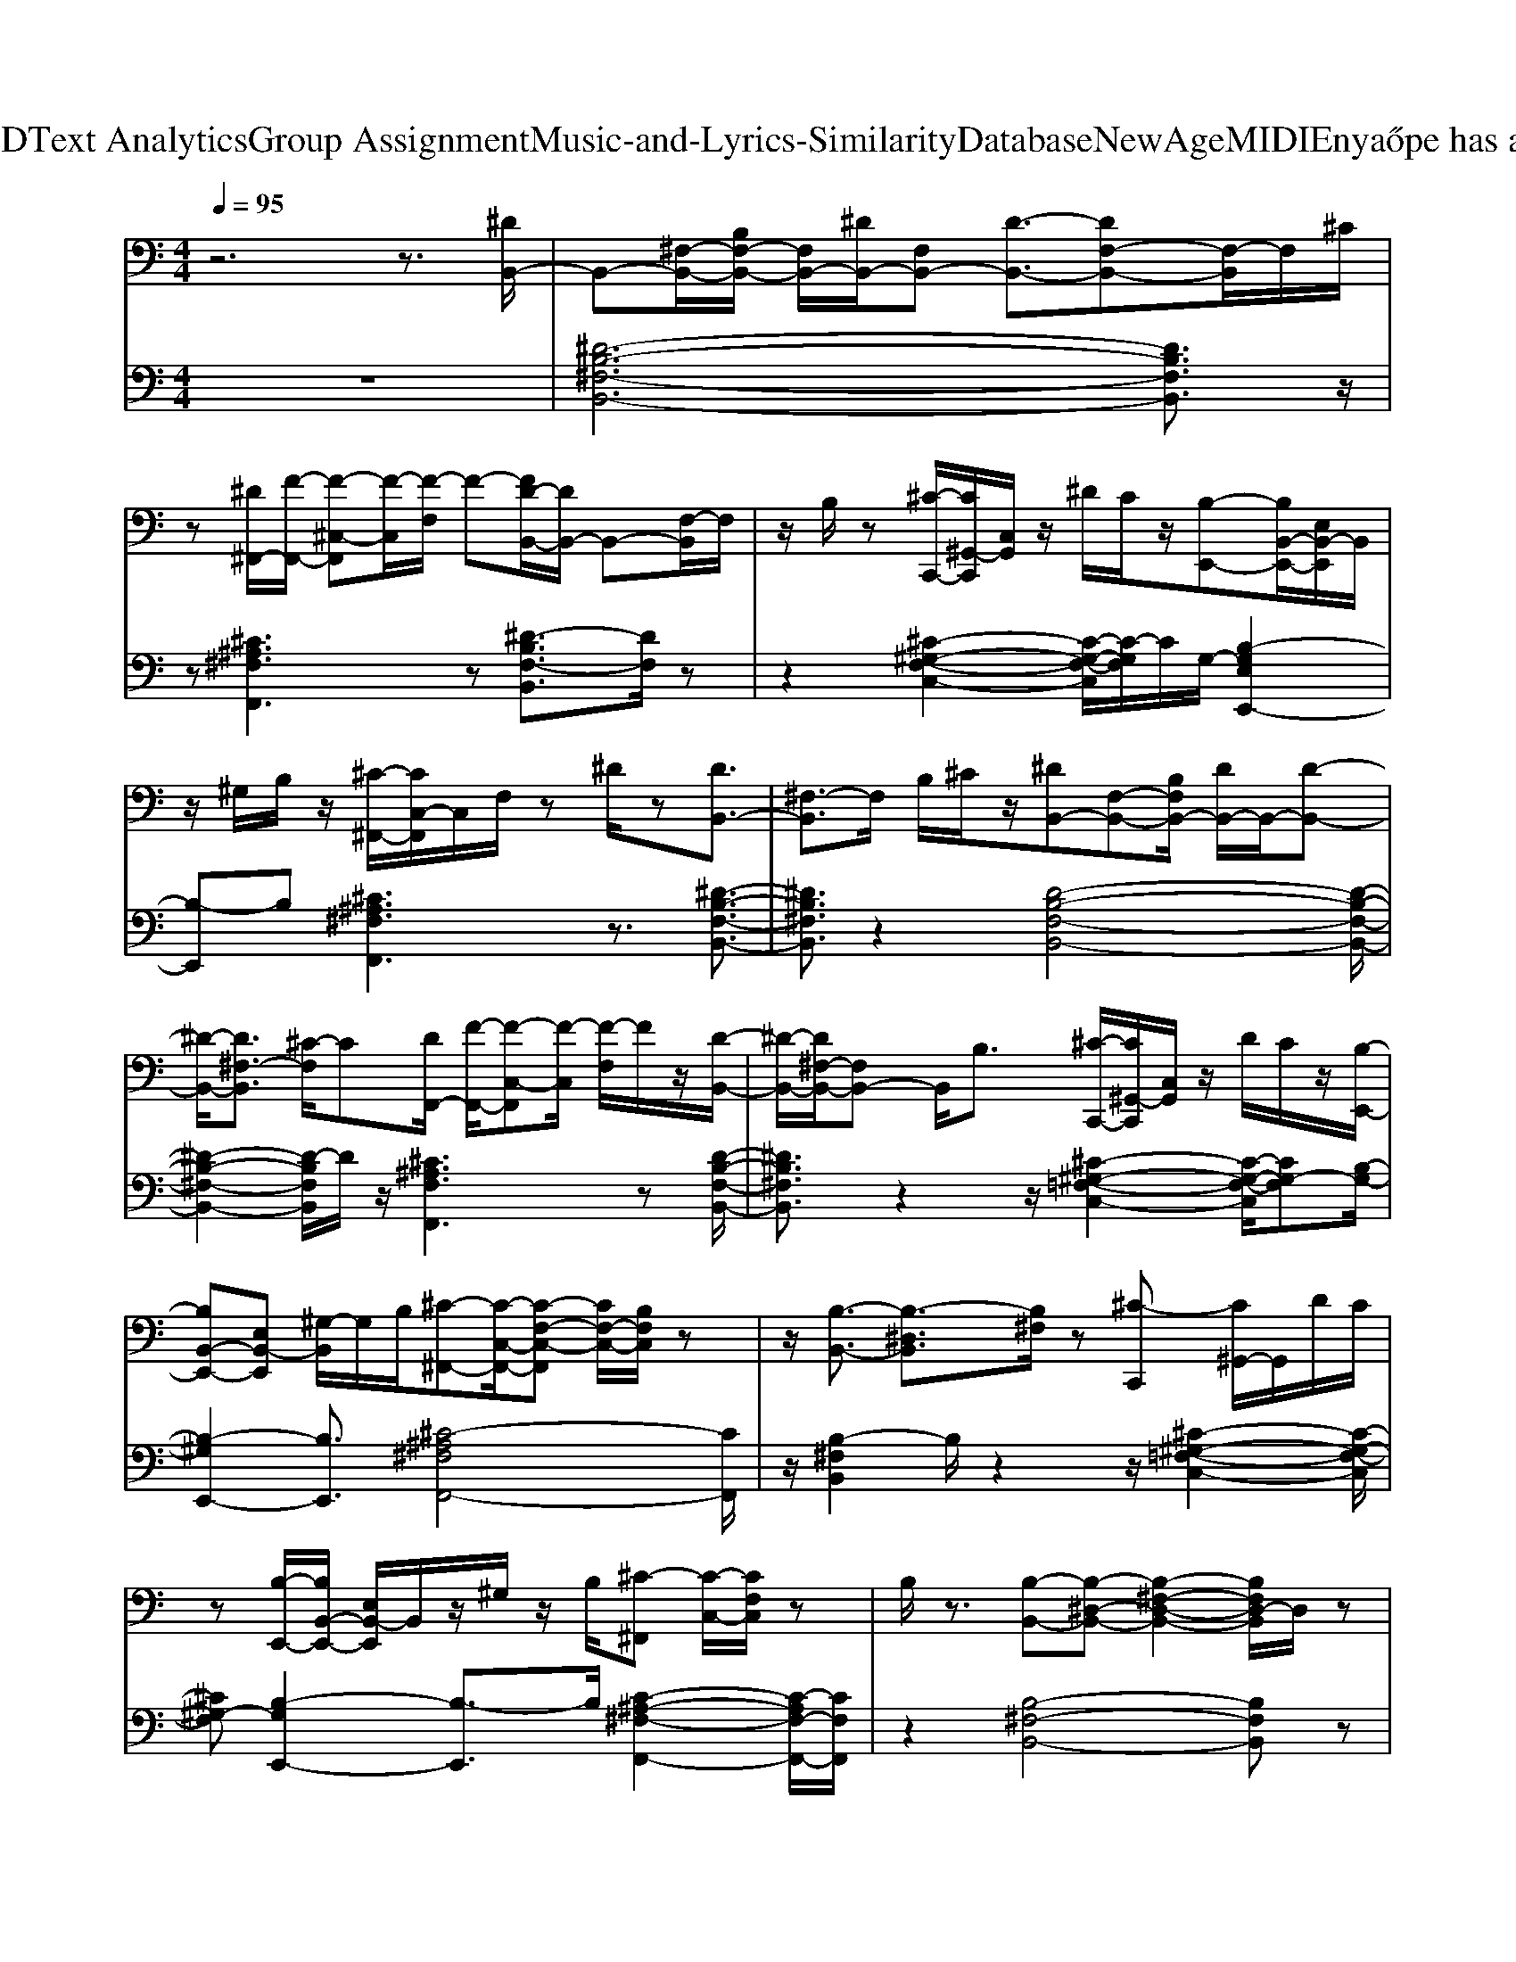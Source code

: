 X: 1
T: from D:\TCD\Text Analytics\Group Assignment\Music-and-Lyrics-Similarity\Database\NewAge\MIDI\Enya\Hope has a Place.mid
M: 4/4
L: 1/8
Q:1/4=95
K:C % 0 sharps
V:1
%%MIDI program 0
z6 z3/2[^DB,,-]/2| \
B,,-[^F,-B,,-]/2[B,F,-B,,-]/2 [F,B,,-]/2[^DB,,-]/2[F,B,,-] [D-B,,-]3/2[DF,-B,,-][F,-B,,]/2F,/2^C/2| \
z[^D^F,,-]/2[F-F,,-]/2 [F-^C,-F,,][F-C,]/2[F-F,]/2 F-[FD-B,,-]/2[DB,,-]/2 B,,-[F,-B,,]/2F,/2| \
z/2B,/2z [^C-C,,-]/2[C^G,,-C,,]/2[C,G,,]/2z/2 ^D/2C/2z/2[B,-E,,-][B,B,,-E,,-]/2[E,B,,-E,,]/2B,,/2|
z/2^G,/2B,/2z/2 [^C-^F,,-]/2[CC,-F,,]/2C,/2F,/2 z^D/2z[DB,,-]3/2| \
[^F,-B,,]3/2F,/2 B,/2^C/2z/2[^DB,,-][F,-B,,-][B,F,B,,-]/2 [DB,,-]/2B,,/2-[D-B,,-]| \
[^D-B,,-]/2[D^F,-B,,]3/2 [^C-F,]/2C[DF,,-]/2 [F-F,,-]/2[F-C,-F,,][F-C,]/2 [F-F,]/2F/2z/2[D-B,,-]/2| \
[^D-B,,-]/2[D^F,-B,,-]/2[F,B,,-] B,,/2B,3/2 [^C-C,,-]/2[C^G,,-C,,]/2[C,G,,]/2z/2 D/2C/2z/2[B,-E,,-]/2|
[B,B,,-E,,-][E,B,,-E,,] [^G,-B,,]/2G,/2B,/2[^C-^F,,-][C-C,-F,,-]/2[C-F,-C,-F,,] [CF,-C,-]/2[B,F,C,]/2z| \
z/2[B,-B,,-]3/2 [B,-^D,B,,]3/2[B,^F,]/2 z[^C-C,,] [C^G,,-]/2G,,/2D/2C/2| \
z[B,-E,,-]/2[B,B,,-E,,-]/2 [E,B,,-E,,]/2B,,/2z/2^G,/2 z/2B,/2[^C-^F,,] [C-C,-]/2[CF,C,]/2z| \
B,/2z3/2 [B,-B,,-][B,-^D,-B,,-] [B,-^F,-D,-B,,-]2 [B,F,D,-B,,]/2D,/2z|
[^DB,,-]3/2[D,-B,,-]/2 [B,D,-B,,-]/2[DD,-B,,-][^F,-D,-B,,-]/2 [D-F,D,-B,,-]/2[D-D,-B,,-][D-F,-D,-B,,][DF,-D,]/2[^C-F,]/2C/2-| \
^C/2[^D^F,,-]/2[F-F,,-]/2[F-C,-F,,][F-C,]/2[FF,]/2z/2 D/2-[D-B,,-][DD,-B,,-][D,B,,-]/2[F,B,,]/2z/2| \
z/2B,-[^C-B,C,,-]/2 [C-^G,,-C,,]/2[CG,,]/2C,/2^D/2 C/2z/2[B,-E,,-] [B,-B,,-E,,-]/2[B,-E,-B,,-E,,]/2[B,E,B,,-]/2B,,/2| \
^G,/2B,/2[^C^F,,-] [C,-F,,]/2[F,C,]/2z ^D/2z[D-B,,-][DD,-B,,-]/2[F,-D,-B,,-]|
[^F,^D,-B,,-]/2[D,B,,]/2B,/2-[^C-B,]/2 C/2[D-B,,-]/2[DD,-B,,-]/2[F,-D,-B,,-][B,F,D,-B,,-]/2[DD,-B,,-]/2[F,D,-B,,-][D-D,-B,,-]3/2| \
[^D-^F,-D,-B,,]/2[D-F,D,]/2[D^C-]/2Cz/2[DF,,-]/2[F-C,F,,]3/2[F-F,]/2F[D-B,,-]/2[D-D,-B,,-]| \
[^D-^F,D,-B,,][DD,]/2B,3/2[^C-C,,-]/2[C^G,,C,,]C,/2D/2C/2 z[B,-E,,-]/2[B,-B,,-E,,-]/2| \
[B,-E,B,,-E,,][B,B,,]/2^G,/2 B,/2z/2[^C-^F,,-]/2[C-C,F,,][CF,]/2z/2B,/2 z3/2[B,-B,,-]/2|
[B,-^D,-B,,-][B,-^F,-D,B,,-]/2[B,F,B,,]/2 z2 [^C-C,,-]/2[C-^G,,-C,,]/2[CC,G,,]/2z/2 D/2C/2z| \
[B,-E,,-]/2[B,B,,-E,,-][E,B,,E,,]z/2^G,/2B,/2 z/2[^C-^F,,-]/2[C-C,-F,,-] [CF,-C,F,,]/2F,/2z/2B,/2| \
z3/2[B,-B,,-]/2 [B,^D,-B,,-][^F,D,-B,,-]3/2[D,B,,-]/2[B,B,,-] B,,/2z/2^A,,-| \
[^F,-^A,,-][A,-F,-A,,-]3/2[A,F,A,,]/2z [^D-B,-]/2[^G-D-B,-G,,-]/2[G-D-B,D,-G,,-] [GDG,-D,-G,,-]/2[B,G,D,-G,,-]/2[GD,-G,,-]/2[D,G,,]/2|
B,/2-[^G-E-B,-E,,-]/2[G-E-B,-B,,-E,,-] [G-E-B,E,-B,,-E,,-]/2[G-EB,-E,-B,,-E,,]/2[G-B,-E,-B,,]/2[G^F-B,-E,]/2 [FB,]/2E/2B,,/2-[^D-B,-B,,-]/2 [D-B,-D,-B,,-][DB,F,-D,-B,,-]/2[F,-D,-B,,]/2| \
[^F,^D,]/2z[^C-^A,-F,-][C-A,-F,-F,,-]/2[C-A,-F,C,-F,,-]/2[CA,C,-F,,-]/2 [F,C,-F,,-][C,F,,-] [B,-F,,-]/2[B,A,-F,,]/2A,/2[B,-^G,,,-]/2| \
[B,-^G,,,-]/2[B,G,,-G,,,-]/2[G,G,,G,,,-]/2[G,,G,,,-]/2 G,,,/2-[BG,,,]/2z/2B,/2- [G-E-B,-E,,-]/2[G-E-B,B,,-E,,-][G-E-E,-B,,-E,,-]/2 [G-EB,-E,-B,,-E,,-]/2[G-B,-E,-B,,-E,,-]/2[G^F-B,E,-B,,E,,]/2[FE,]/2| \
E/2z/2[^D-B,-B,,-]/2[^F-D-B,-B,,-]/2 [F-D-B,F,-B,,-]/2[F-DF,-B,,-]/2[F-B,-F,B,,-]/2[FB,F,-B,,-]/2 [F,B,,-]/2[DB,,-]/2B,,/2F,/2 z/2[^C-^A,-F,F,,-][C-A,-C,-F,,-]/2|
[^C^A,C,-^F,,]/2[F,C,]/2z [^D-D,-]/2[DF,D,]/2[FA,]/2z/2 [^G-D-B,-G,,-]/2[G-D-B,-D,-G,,-][GD-B,G,-D,-G,,-]/2 [DB,G,D,-G,,-]/2[D,-G,,-]/2[GD,G,,-]/2[G,G,,]/2| \
[E-B,-]/2[^G-E-B,-E,,-]/2[G-E-B,B,,-E,,-] [G-EE,-B,,-E,,-]/2[G-E,-B,,-E,,-]/2[G-B,-E,-B,,-E,,-]/2[G-^F-B,-E,-B,,-E,,]/2 [GFB,E,B,,]/2E/2z/2[^D-B,-B,,-][D-B,D,-B,,-]/2[D-D,-B,,-]/2[D-F,-D,-B,,-]/2| \
[^D^F,-D,-B,,]/2[F,D,]/2z [^C-^A,-F,-]/2[C-A,-F,-F,,-][C-A,-F,C,-F,,-]/2 [C-A,-C,-F,,-]/2[C-A,F,-C,-F,,-]/2[C-F,C,-F,,-]/2[CC,F,,-]/2 F,,/2D/2-[DC-]/2C/2| \
[B,-^G,-E,,-][B,-G,B,,-E,,-]/2[B,B,,-E,,-]/2 [E,-B,,-E,,]3/2[G,-E,B,,-]/2 [G,B,,]/2B,/2z/2[^C-^A,-^F,F,,-][C-A,-C,-F,,-][C-A,F,-C,F,,-]/2|
[^C^F,F,,-]/2[C,-F,,-][B,C,F,,-]/2 F,,/2C,/2z/2[B,-B,,-][B,^D,-B,,-]/2[D,-B,,-]/2[F,-D,-B,,-]3/2[B,-F,-D,-B,,-]| \
[B,^F,^D,-B,,]2 D,/2z3/2 [D-B,,-]/2[DD,-B,,-]/2[F,-D,-B,,-] [B,F,D,-B,,-]/2[DD,-B,,-]/2[F,D,B,,]| \
^D/2-[D-B,,-][D-D,-B,,-][D-^F,-D,-B,,][D-F,D,]/2 D/2^C3/2 [DF,,-]/2[F-F,,-]/2[F-C,F,,]| \
[^F-F,]/2F[^D-B,,-][D-D,-B,,-][DF,D,-B,,]D,/2z/2B,[^CC,,-][^G,,-C,,-]/2|
[^C,^G,,-C,,-]/2[^DG,,-C,,]/2[CG,,-]/2[C,G,,]/2 z/2[B,-E,,-]/2[B,B,,-E,,-] [E,-B,,-E,,][G,E,B,,]/2B,[C-^F,,-]/2[CC,-F,,-]/2[C,-F,,-]/2| \
[^F,-^C,-F,,]/2[F,-C,]/2F,/2^D/2 z[D-B,,-]/2[DD,-B,,-][F,-D,-B,,-]3/2 [B,-F,D,-B,,]/2[C-B,D,]/2C/2[D-B,,-]/2| \
[^DD,-B,,-]/2[^F,-D,-B,,-][B,F,D,-B,,-]/2 [DD,-B,,-]/2[F,-D,B,,-]/2[F,B,,-]/2[D-B,,-]/2 [D-D,-B,,-][D-F,-D,-B,,] [DF,-D,-]/2[^C-F,D,]/2C| \
[^D-^F,,-]/2[F-D^C,-F,,-]/2[F-C,-F,,-]/2[F-F,-C,F,,]/2 [F-F,]/2F/2z/2[D-B,,-]/2 [D-D,-B,,-][DF,-D,B,,-]/2[F,B,,]/2 zB,|
^C/2-[CC,,-]/2[^G,,-C,,-]/2[C,-G,,-C,,]/2 [^DC,G,,]/2C/2z [B,-E,,-]/2[B,-B,,-E,,-]/2[B,E,-B,,-E,,-] [E,B,,-E,,]/2[G,B,,]B,/2-| \
[^C-B,^F,,-]/2[C-F,,-]/2[C-C,-F,,-]/2[CF,-C,-F,,]/2 [F,C,]B,/2z[B,-B,,-][B,-^D,-B,,-][B,-F,-D,B,,]/2[B,F,]/2z/2| \
z3/2[^C-C,,-]/2 [C^G,,-C,,-]/2[C,G,,-C,,-][^DG,,-C,,]/2 [CG,,-]/2[C,G,,]/2z/2[B,-E,,-]/2 [B,B,,-E,,-]/2[B,,-E,,-]/2[E,-B,,-E,,-]| \
[E,-B,,-E,,]/2[^G,-E,B,,]/2[B,-G,]/2B,/2 [^C^F,,-][C,-F,,-]/2[F,-C,-F,,]/2 [F,C,]z/2B,/2 z[B,-B,,-]|
[B,^D,-B,,-][^F,D,-B,,]3/2D,/2z3 [^G-D-B,-G,,-][GD-B,D,-G,,-]/2[D-G,-D,-G,,-]/2| \
[^DB,^G,D,-G,,-]/2[D,-G,,-]/2[G-D,-G,,-]/2[GG,D,-G,,]/2 [B,-D,]/2[G-E-B,-E,,-]/2[G-E-B,-B,,-E,,-] [G-E-B,E,-B,,-E,,-]/2[G-EE,-B,,-E,,-]/2[G-B,-E,-B,,-E,,]/2[G^F-B,-E,-B,,]/2 [FB,-E,]/2[EB,]/2z/2[D-B,-B,,-]/2| \
[^D-B,-B,,-]/2[DB,D,-B,,-]/2[^F,D,-B,,]3/2D,/2z/2[^C-^A,-][C-A,-F,,-]/2[CA,C,-F,,-] [F,C,-F,,-]/2[C,F,,-]/2[C,-F,,-]| \
[B,^C,-^F,,-][^A,-C,F,,]/2A,/2 [B,-^G,,-]/2[B,^D,G,,-][G,G,,-]/2 [D,G,,-]/2G,,-[D,G,,]/2 [E-B,-]/2[G-E-B,-E,,-][G-E-B,B,,-E,,-]/2|
[^G-EE,-B,,-E,,-][GB,-E,-B,,-E,,] [^F-B,E,-B,,]/2[FE-E,]/2E/2[F-B,,-][F-^D,-B,,-]/2[F-F,D,-B,,-] [F-B,-D,-B,,-]/2[FDB,D,-B,,-]/2[D,-B,,-]/2[F,D,-B,,]/2| \
^D,/2[^C-^A,-^F,,-][CA,C,-F,,-][F,C,F,,-]/2F,,/2z[DD,]F,/2 z/2[^G-D-B,-G,,][GDB,D,-]/2| \
[^G,^D,-]/2D,/2-[B,D,-]/2[GD,-]/2 D,/2-[G,D,]/2[E-B,-]/2[G-E-B,-E,,-]/2 [G-E-B,B,,-E,,-]/2[G-E-B,,-E,,-]/2[G-EE,-B,,-E,,-]/2[G-E,-B,,-E,,-]/2 [G-B,-E,-B,,E,,]/2[G^F-B,-E,]/2[FB,]/2E/2| \
z/2[^D-B,-B,,-]/2[D-B,D,-B,,-] [D^F,-D,-B,,-]/2[F,D,-B,,-]/2[D,B,,]/2B,/2 z/2[^C-^A,-]/2[C-A,-F,,-] [C-A,-C,-F,,-][C-A,F,-C,F,,-]/2[CF,F,,-]/2|
[^C,^F,,-][^D-F,,-]/2[DC-C,F,,]/2 C/2[B,-^G,-E,,-][B,-G,B,,-E,,-]/2 [B,-B,,-E,,-]/2[B,E,-B,,-E,,-]/2[E,-B,,-E,,-] [G,-E,-B,,-E,,]/2[G,E,B,,-]/2[B,B,,]/2z/2| \
[^C-^A,-^F,F,,-][CA,-C,-F,,-] [A,F,-C,F,,-]/2[F,F,,-]/2[C,F,,-] [B,F,,]/2z/2C,/2z/2 [B,-B,,-][B,^D,-B,,-]/2[D,-B,,-]/2| \
[^F,-^D,-B,,-]/2[B,-F,D,-B,,-]/2[B,-D,-B,,-]/2[B,-F,-D,B,,]/2 [B,-F,-]/2[B,-F,D,-]/2[B,-D,-] [B,D,-B,,-]3/2[F,D,B,,]/2 z3/2^G,,/2-| \
^G,,/2-[^D,-G,,-]/2[G,-D,G,,-]/2[G,G,,-]/2 [D,G,,-]/2[^A,G,,-]/2[D,G,,]/2z/2 [B,-G,-E,,-]/2[B,-G,B,,-E,,-][B,-E,-B,,-E,,-]/2 [B,G,E,B,,-E,,-]/2[B,,-E,,]/2[^CB,,]/2E,/2|
z/2[^D-B,-B,,-][D-B,D,-B,,-]/2 [D^F,D,-B,,-][B,D,-B,,-]/2[FD,-B,,-]/2 [D,-B,,]/2[F,D,]/2z/2[^C-^A,-F,-F,,-][C-A,-F,C,-F,,-]/2[CA,C,-F,,-]/2[F,-C,F,,-]/2| \
[^F,-F,,-]/2[F,^C,-F,,-]/2[C,F,,-]/2[^A,-F,,-][A,-C,-F,,]/2[A,-C,]/2[A,^G,,-]/2 G,,/2-[^D,-G,,-]/2[G,-D,G,,-]/2[G,G,,-]/2 [D,G,,-]/2[A,G,,-]/2[D,G,,]/2[B,-G,-]/2| \
[B,-^G,E,,-]/2[B,-B,,-E,,-]/2[B,E,-B,,-E,,-]/2[E,-B,,-E,,-]/2 [G,E,B,,-E,,-]/2[B,,-E,,-]/2[E,B,,E,,]/2z/2 [^D-B,-B,,-]/2[D-B,D,-B,,-][D-^F,-D,-B,,-]/2 [DB,F,-D,-B,,-]/2[F,D,-B,,-]/2[FDD,-B,,-]/2[F,D,B,,]/2| \
z/2[^C-^A,-^F,,-][CA,C,F,,-][F,F,,]/2C,/2z/2 [^DD,][FF,]/2z/2 [^G-D-B,-G,,-][G-D-B,D,-G,,]/2[GDG,-D,-]/2|
[^G,^D,-]/2[B,D,-]/2[GD,-]/2[G,D,]/2 z/2[G-E-B,-E,,-]/2[G-E-B,B,,-E,,-] [G-EE,-B,,-E,,-][G-B,-E,-B,,-E,,-]/2[G^F-B,-E,B,,-E,,-]/2 [FB,B,,E,,]/2[EE,]/2z/2[D-B,-B,,-]/2| \
[^D-B,D,-B,,-][D^F,D,-B,,-] [B,D,-B,,-]/2[D,B,,]/2F,/2z[^C-^A,-F,F,,-][CA,C,-F,,-][F,-C,F,,-]/2[F,F,,-]/2[C,-F,,-]/2| \
[^C,-^F,,-]/2[^D-C,F,,-]/2[DF,,-]/2[C-C,F,,]/2 C/2[B,-^G,-]/2[B,-G,-E,,-]/2[B,G,B,,-E,,-][E,-B,,-E,,-]2[G,-E,B,,-E,,]/2[B,G,B,,]/2z/2| \
z/2[^C-^A,-^F,-F,,-][C-A,-F,C,-F,,-]/2 [C-A,-C,-F,,-]/2[CA,F,-C,F,,-]/2[F,F,,-]/2[C,F,,-]F,,/2-[B,F,,-]/2F,,/2- [C,F,,]/2z3/2|
[B,-^F,-^D,B,,,-]3/2[B,F,-B,,-B,,,-]/2 [F,-B,,-B,,,-][F,-D,B,,-B,,,-]3/2[F,-B,,-B,,,-][B,F,B,,-B,,,-][B,,-B,,,-]3/2| \
[B,,-B,,,]/2B,,/2-[^F,-^D,-B,,-]/2[B,F,D,B,,-B,,,]3/2
V:2
%%MIDI program 88
z8| \
[^D-B,-^F,-B,,-]6 [DB,F,B,,]3/2z/2| \
z[^C^A,^F,F,,]3 z[^D-B,F,-B,,]3/2[DF,]/2z| \
z2 [^C-^G,-F,-C,-]2 [C-G,-F,-C,]/2[C-G,F,]/2C/2G,/2- [B,-G,E,E,,-]2|
[B,-E,,]B, [^C^A,^F,F,,]3z3/2[^D-B,-F,-B,,-]3/2| \
[^DB,^F,B,,]3/2z2[D-B,-F,-B,,-]4[D-B,-F,-B,,-]/2| \
[^D-B,-^F,-B,,-]2 [D-B,F,B,,]/2D/2z/2[^C^A,F,F,,]3z[D-B,-F,-B,,-]/2| \
[^DB,^F,B,,]3/2z2z/2 [^C-^G,-=F,-C,-]2 [C-G,-F,-C,]/2[CG,-F,][B,-G,-]/2|
[B,-^G,E,,-]2 [B,E,,]3/2[^C-^A,^F,F,,-]4[CF,,]/2| \
z/2[B,-^F,B,,]2B,/2z2z/2[^C-^G,-=F,-C,-]2[C-G,-F,-C,]/2| \
[^C^G,-F,][B,-G,E,,-]2[B,-E,,]3/2B,/2[C-^A,-^F,-F,,-]2[C-A,F,-F,,-]/2[CF,F,,]/2| \
z2 [B,-^F,-B,,-]4 [B,F,B,,]z|
[^D-B,-^F,-B,,-]6 [D-B,F,-B,,-]3/2[D-F,B,,]/2| \
^D/2z/2[^C-^A,-^F,-F,,-]3 [CA,F,-F,,]/2[D-B,F,-B,,]2[DF,]/2z| \
z[^C-^G,-F,-C,-]2[C-G,-F,-C,]/2[CG,F,]z[B,-G,-E,-E,,-]2[B,-G,E,E,,-]/2| \
[B,-E,,][^C-B,^A,-^F,-F,,-]/2[CA,F,F,,]2z2[^D-B,-F,-B,,-]2[D-B,-F,-B,,-]/2|
[^D-B,^F,-B,,]/2[DF,]/2z3/2[D-B,-F,-B,,-]4[D-B,-F,-B,,-]3/2| \
[^D-B,^F,-B,,-]2 [DF,B,,-]/2B,,/2[^C-^A,F,-F,,-]3 [CF,-F,,]/2[D-B,-F,-B,,-]3/2| \
[^DB,^F,B,,]z2[^C-^G,-=F,-C,]3 [CG,-F,]/2G,/2-[B,-G,-E,,-]| \
[B,-^G,E,,-]3/2[B,-E,,]/2 B,[^C-^A,-^F,-F,,-]3 [C-A,F,-F,,-]/2[C-F,F,,]/2C/2[B,-F,-B,,-]/2|
[B,-^F,-B,,-]3[B,F,B,,]/2z[^C-^G,-=F,-C,]2[CG,-F,]3/2| \
[B,-^G,E,,-]3[B,E,,]3/2[^C-^A,-^F,-F,,-]3[C-A,-F,-F,,-]/2| \
[^C^A,^F,F,,]/2z[^D-B,-F,-B,,-]4[D-B,F,-B,,-]/2 [D-F,-B,,][D-A,-F,-A,,-]| \
[^D^A,^F,A,,-]2 A,,z [^G-D-B,-G,,-]2 [G-D-B,-G,,]/2[G-DB,-]3/2|
[^G-B,-]/2[G-E-B,-E,,]3/2 [G-EB,]G z[^F-^D-B,-B,,]2[FDB,]/2z/2| \
z2 [^F-^A,-]/2[F-^C-A,-F,-F,,-]2[F-C-A,F,-F,,-]/2[FCF,F,,]/2z2[^G-^D-B,-G,,-]/2| \
[^G-^D-B,-G,,]2 [G-DB,-]2 [G-E-B,-E,,]3/2[G-EB,]2G/2| \
z[^D-B,-^F,-B,,-]2[D-B,F,-B,,-]/2[DF,B,,]/2 z2 z/2[^C-^A,-F,-C,-F,,]3/2|
[^C^A,^F,C,]/2z2[F^DA,F,D,]z[^G-D-B,-G,G,,-]3/2 [G-D-B,-G,,]/2[G-D-B,-]3/2| \
[^G-^D-B,-]/2[G-E-DB,-E,,-]/2[G-E-B,-E,-E,,]2[G-E-B,-E,]/2[G-EB,-][GB,]/2z/2[D-B,-^F,-B,,-]2[D-B,-F,-B,,-]/2| \
[^DB,^F,B,,]/2z2z/2[^C-^A,-F,-C,-F,,-]2[C-A,-F,-C,F,,-]/2[C-A,F,F,,]/2 C/2z3/2| \
z/2[E-B,-^G,-E,-E,,-]3[E-B,G,E,E,,]/2 E/2z[^C-^A,-^F,-]/2 [C-A,-F,-C,-F,,-]2|
[^C^A,^F,C,-F,,-][C,F,,]/2z2[B,-F,-^D,-B,,-]4[B,-F,-D,-B,,-]/2| \
[B,-^F,-^D,-B,,-]3[B,F,D,B,,]/2z/2 B,/2-[B,-F,-D,-B,,-]3[B,-F,-D,-B,,-]/2| \
[B,-^F,-^D,-B,,-]2 [B,F,D,-B,,]/2D,/2z2z/2[^C-^A,-F,-C,-F,,-]2[C-A,-F,-C,F,,]/2| \
[^C^A,^F,]/2z[B,F,B,,]2z3[^G,-=F,-C,-C,,-]3/2|
[^G,-F,-^C,-C,,]/2[G,-F,-C,]/2[G,-F,] G,/2-[B,-G,-B,,-E,,-]2[B,G,B,,E,,]/2z3/2[^A,-^F,-C,-F,,-]3/2| \
[^A,-^F,-^C,F,,-][A,F,F,,]/2z3/2[B,-F,-B,,-]3 [B,F,B,,]/2z[^D-B,-F,-B,,-]/2| \
[^D-B,^F,-B,,-]6 [DF,B,,]/2zF,/2-| \
[^C-^A,-^F,-C,-F,,-]3[C-A,F,-C,F,,-]/2[^D-CB,-F,-B,,-F,,]/2 [DB,F,B,,]2 z2|
[^C-^G,-F,-C,-]2 [C-G,-F,-C,]/2[CG,-F,][B,-G,-]/2 [B,-G,E,,]2 B,/2z3/2| \
[^C-^A,-^F,-F,,-]3[CA,F,F,,]/2z[B,F,B,,-]3B,,/2-| \
B,,/2z[^C-^G,-F,-C,]3[C-G,-F,]/2[CB,-G,-E,,-]/2[B,-G,-E,,-]2[B,-G,-E,,-]/2| \
[B,-^G,E,,-]/2[B,-E,,]B,/2 [^C-^A,-^F,-F,,-]3[C-A,F,-F,,-]/2[CF,F,,]/2 z[B,-F,-B,,-]|
[B,^F,B,,-]4 B,,z [^G-^D-B,-G,,-]2| \
[^G-^D-B,-G,,-]2 [G-DB,-G,,]/2[G-E-B,-]/2[G-E-B,-E,-]3 [G-EB,-E,-]/2[GB,-E,][^F-D-B,-B,,-]/2| \
[^F-^D-B,-B,,-]2 [FDB,B,,-]/2B,,/2z3/2[^C-^A,-F,-F,,-]2[CA,F,F,,-]/2F,,-| \
^F,,z [^G-^D-B,-G,,-]3[G-D-B,-G,,]/2[G-DB,-]/2 [G-B,-]/2[G-E-B,-E,-]3/2|
[^G-E-B,-E,]2 [G-EB,-][GB,-]/2[^F^DB,B,,]3z3/2| \
z/2[^C-^A,^F,F,,]3/2 C/2z2[F-^D-A,F,D,]/2[FD]/2z[^G-D-B,-G,-G,,-]3/2| \
[^G-^D-B,-G,G,,]/2[G-DB,-]3[G-E-B,-E,-E,,-]2[G-E-B,-E,E,,]/2 [GEB,]3/2z/2| \
z/2[^D-B,-^F,B,,]3[DB,]/2 z3/2[^C-^A,-C,-F,,-]2[C-A,-C,-F,,-]/2|
[^C^A,C,^F,,]3/2z[E-B,-^G,-E,-]4[E-B,G,E,]/2E/2z/2| \
[^C-^A,-^F,-C,-F,,-]3[C-A,-F,C,F,,]/2[C-A,]/2 C/2z3/2 [B,-F,-B,,-]2| \
[B,-^F,-B,,-]4 [B,F,B,,]/2z3[^D,-^G,,-]/2| \
[^G,^D,-G,,-]2 [^A,D,-G,,-][D,G,,-]/2G,,/2 [B,-G,-E,,-]3/2[B,-G,E,-E,,-]/2 [B,E,-E,,-]/2[G,E,-E,,]/2[^CE,]/2z/2|
z/2[^D-B,-B,,-][D-B,^F,-B,,-]/2 [D-F,-B,,-]/2[DB,-F,-B,,-]/2[B,-F,-B,,-]/2[FB,F,B,,]/2 zF,,/2-[F-^C-^A,-F,-F,,-]2[F-C-A,-F,-C,-F,,-]/2| \
[^F-^C-^A,-F,C,-F,,-][F-C-A,-C,-F,,-]/2[F-C-A,-F,-C,F,,][F-C-A,-F,]/2[FCA,]/2^G,,3/2-[G,^D,G,,]3/2A,/2z/2[B,-G,-E,,-]/2| \
[B,-^G,-E,,-]/2[B,-G,B,,-E,,-]/2[B,-E,-B,,-E,,-]/2[B,G,-E,-B,,-E,,-]/2 [G,E,B,,-E,,]/2[^CB,,]/2z [^DB,^F,-B,,]3[FF,]/2z/2| \
z/2[^F-^C-^A,-F,-C,-F,,-]2[FCA,F,C,F,,]/2z3/2[^DA,F,D,]z[^G-D-B,-G,-D,-G,,-]3/2|
[^G-^D-B,-G,D,G,,-]/2[G-D-B,-G,,]/2[G-DB,]/2[G-B,-]3/2[G-E-B,-E,-B,,-E,,-]2[G-E-B,-E,B,,E,,]/2[GEB,-]3/2B,/2[D-B,-^F,-D,-B,,-]/2| \
[^D-B,-^F,-D,-B,,-]2 [D-B,F,-D,-B,,-]/2[DF,-D,-B,,-]/2[B,F,D,B,,]/2z3/2[^C-^A,-F,-C,-F,,-]3| \
[^C-^A,-^F,-C,-F,,-]2 [C-A,-F,-C,F,,]/2[CA,F,]B,/2- [B,^G,-E,-E,,-]3[G,-G,E,E,,]/2G,/2| \
B,/2[^C-^A,-^F,-C,F,,]3[C-A,-F,]/2 [CA,]/2z3z/2|
[B,-^F,^D,B,,]4 B,/2-[B,-B,,B,,,]/2B,3/2-[B,-F,-]/2[B-F-D-B,-F,-B,,-]|[B^F^DB,-F,B,,]8|
